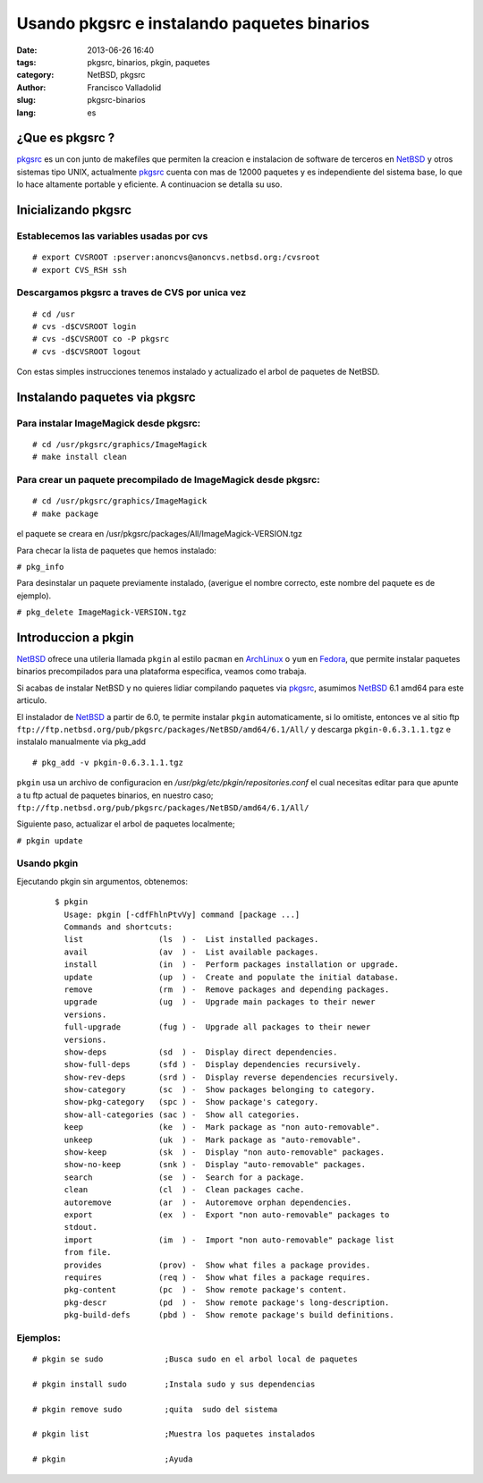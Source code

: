 Usando pkgsrc e instalando paquetes binarios
############################################
:date: 2013-06-26 16:40
:tags: pkgsrc, binarios, pkgin, paquetes
:category: NetBSD, pkgsrc
:author: Francisco Valladolid
:slug: pkgsrc-binarios
:lang: es

¿Que es pkgsrc ?
================

.. image:: ./static/images/pkgsrc.png

pkgsrc_ es un con junto de makefiles que permiten la creacion e
instalacion de software de terceros en NetBSD_ y otros sistemas tipo
UNIX, actualmente pkgsrc_ cuenta con mas de 12000 paquetes y es
independiente del sistema base, lo que lo hace altamente portable y
eficiente. A continuacion se detalla su uso.

Inicializando pkgsrc
====================

Establecemos las variables usadas por cvs
-----------------------------------------

::

  # export CVSROOT :pserver:anoncvs@anoncvs.netbsd.org:/cvsroot
  # export CVS_RSH ssh

Descargamos pkgsrc a traves de CVS por unica vez
------------------------------------------------

::

  # cd /usr
  # cvs -d$CVSROOT login
  # cvs -d$CVSROOT co -P pkgsrc
  # cvs -d$CVSROOT logout

Con estas simples instrucciones tenemos instalado y actualizado el arbol
de paquetes de NetBSD.

Instalando paquetes via pkgsrc
==============================

Para instalar ImageMagick desde pkgsrc:
---------------------------------------

::

  # cd /usr/pkgsrc/graphics/ImageMagick
  # make install clean

Para crear un paquete precompilado de ImageMagick desde pkgsrc:
---------------------------------------------------------------

::

  # cd /usr/pkgsrc/graphics/ImageMagick
  # make package

el paquete se creara en /usr/pkgsrc/packages/All/ImageMagick-VERSION.tgz

Para checar la lista de paquetes que hemos instalado:

``# pkg_info``

Para desinstalar un paquete previamente instalado, (averigue el nombre
correcto, este nombre del paquete es de ejemplo).

``# pkg_delete ImageMagick-VERSION.tgz``

Introduccion a pkgin
====================

NetBSD_ ofrece una utileria llamada ``pkgin`` al estilo ``pacman`` en
ArchLinux_ o ``yum`` en Fedora_, que permite instalar paquetes binarios
precompilados para una plataforma especifica, veamos como trabaja.

Si acabas de instalar NetBSD y no quieres lidiar compilando paquetes via
pkgsrc_, asumimos NetBSD_ 6.1 amd64 para este articulo.

El instalador de NetBSD_ a partir de 6.0, te permite instalar ``pkgin``
automaticamente, si lo omitiste, entonces ve al sitio ftp
``ftp://ftp.netbsd.org/pub/pkgsrc/packages/NetBSD/amd64/6.1/All/`` y
descarga ``pkgin-0.6.3.1.1.tgz`` e instalalo manualmente via pkg_add

::

  # pkg_add -v pkgin-0.6.3.1.1.tgz

``pkgin`` usa un archivo de configuracion en
*/usr/pkg/etc/pkgin/repositories.conf* el  cual necesitas editar 
para que apunte a tu ftp actual de paquetes binarios, en nuestro caso;
``ftp://ftp.netbsd.org/pub/pkgsrc/packages/NetBSD/amd64/6.1/All/``

Siguiente paso, actualizar el arbol de paquetes localmente;

``# pkgin update``

Usando pkgin
------------
Ejecutando pkgin sin argumentos, obtenemos:
  ::

    $ pkgin
      Usage: pkgin [-cdfFhlnPtvVy] command [package ...]
      Commands and shortcuts:
      list                (ls  ) -  List installed packages.
      avail               (av  ) -  List available packages.
      install             (in  ) -  Perform packages installation or upgrade.
      update              (up  ) -  Create and populate the initial database.
      remove              (rm  ) -  Remove packages and depending packages.
      upgrade             (ug  ) -  Upgrade main packages to their newer
      versions.
      full-upgrade        (fug ) -  Upgrade all packages to their newer
      versions.
      show-deps           (sd  ) -  Display direct dependencies.
      show-full-deps      (sfd ) -  Display dependencies recursively.
      show-rev-deps       (srd ) -  Display reverse dependencies recursively.
      show-category       (sc  ) -  Show packages belonging to category.
      show-pkg-category   (spc ) -  Show package's category.
      show-all-categories (sac ) -  Show all categories.
      keep                (ke  ) -  Mark package as "non auto-removable".
      unkeep              (uk  ) -  Mark package as "auto-removable".
      show-keep           (sk  ) -  Display "non auto-removable" packages.
      show-no-keep        (snk ) -  Display "auto-removable" packages.
      search              (se  ) -  Search for a package.
      clean               (cl  ) -  Clean packages cache.
      autoremove          (ar  ) -  Autoremove orphan dependencies.
      export              (ex  ) -  Export "non auto-removable" packages to
      stdout.
      import              (im  ) -  Import "non auto-removable" package list
      from file.
      provides            (prov) -  Show what files a package provides.
      requires            (req ) -  Show what files a package requires.
      pkg-content         (pc  ) -  Show remote package's content.
      pkg-descr           (pd  ) -  Show remote package's long-description.
      pkg-build-defs      (pbd ) -  Show remote package's build definitions.


Ejemplos:
---------
::

  # pkgin se sudo             ;Busca sudo en el arbol local de paquetes

  # pkgin install sudo        ;Instala sudo y sus dependencias

  # pkgin remove sudo         ;quita  sudo del sistema

  # pkgin list                ;Muestra los paquetes instalados

  # pkgin                     ;Ayuda


.. _NetBSD:    http://www.netbsd.org
.. _ArchLinux: http://www.archlinux.org
.. _Fedora:    http://www.fedoraproject.org
.. _pkgsrc:    http://www.pkgsrc.org

